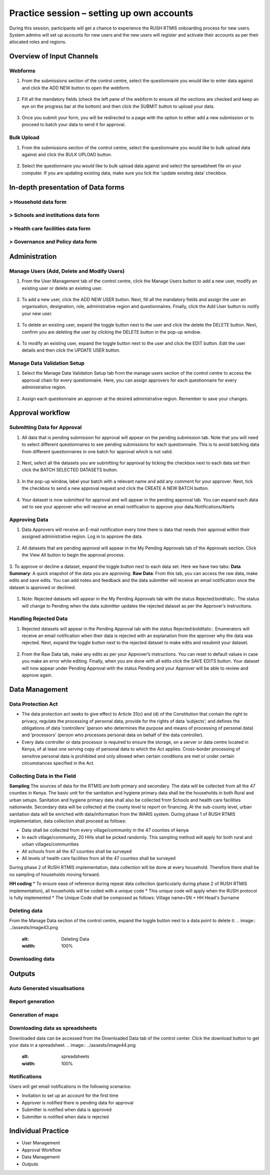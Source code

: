 Practice session – setting up own accounts
===========================================
During this session, participants will get a chance to experience the RUSH RTMIS onboarding process for new users. System admins will set up accounts for new users and the new users will register and activate their accounts as per their allocated roles and regions.

Overview of Input Channels
~~~~~~~~~~~~~~~~~~~~~~~~~~~

.. role:: green

.. role:: bolditalic
  :class: bolditalic

:green:`Webforms`
-----------------

1. From the submissions section of the control centre, select the questionnaire you would like to enter data against and click the :bolditalic:`ADD NEW` button to open the webform.
  .. image:: ../assests/image6.png
     :alt: Add new
     :width: 100%

2. Fill all the mandatory fields (check the left pane of the webform to ensure all the sections are checked and keep an eye on the progress bar at the bottom) and then click the :bolditalic:`SUBMIT` button to upload your data.
  .. image:: ../assests/image12.png
     :alt: Submit
     :width: 100%

3. Once you submit your form, you will be redirected to a page with the option to either add a new submission or to proceed to batch your data to send it for approval.
  .. image:: ../assests/image4.png
     :alt: New Submission
     :width: 100%

:green:`Bulk Upload`
--------------------

1. From the submissions section of the control centre, select the questionnaire you would like to bulk upload data against and click the :bolditalic:`BULK UPLOAD` button.
  .. image:: ../assests/image27.png
     :alt: Bulk Upload
     :width: 100%

2. Select the questionnaire you would like to bulk upload data against and select the spreadsheet file on your computer. If you are updating existing data, make sure you tick the ‘update existing data’ checkbox.
  .. image:: ../assests/image33.png
     :alt: Update
     :width: 100%


In-depth presentation of Data forms 
~~~~~~~~~~~~~~~~~~~~~~~~~~~~~~~~~~~~

:green:`> Household data form` 
--------------------------------
:green:`> Schools and institutions data form`
----------------------------------------------
:green:`> Health care facilities data form`
--------------------------------------------
:green:`> Governance and Policy data form`
--------------------------------------------

Administration
~~~~~~~~~~~~~~~

:green:`Manage Users (Add, Delete and Modify Users)`
------------------------------------------------------

1. From the User Management tab of the control centre, click the :bolditalic:`Manage Users` button to add a new user, modify an existing user or delete an existing user.
  .. image:: ../assests/image48.png
     :alt: Manage User
     :width: 100%

2. To add a new user, click the :bolditalic:`ADD NEW USER` button. Next, fill all the mandatory fields and assign the user an organisation, designation, role, administrative region and questionnaires. Finally, click the Add User button to notify your new user. 
  .. image:: ../assests/image23.png
     :alt: Add new User
     :width: 100%

  .. image:: ../assests/image36.png
     :alt: Add new User
     :width: 100%

3. To delete an existing user, expand the toggle button next to the user and click the delete the :bolditalic:`DELETE` button. Next, confirm you are deleting the user by clicking the DELETE button in the pop-up window.
  .. image:: ../assests/image29.png
     :alt: Delete User
     :width: 100%
  
  .. image:: ../assests/image1.png
     :alt: Delete User
     :width: 100%

4. To modify an existing user, expand the toggle button next to the user and click the :bolditalic:`EDIT` button. Edit the user details and then click the :bolditalic:`UPDATE USER` button.
  .. image:: ../assests/image24.png
     :alt: Delete User
     :width: 100%
  
  .. image:: ../assests/image8.png
     :alt: Edited User
     :width: 100%

:green:`Manage Data Validation Setup`
--------------------------------------

1. Select the :bolditalic:`Manage Data Validation Setup` tab from the manage users section of the control centre to access the approval chain for every questionnaire. Here, you can assign approvers for each questionnaire for every administrative region. 
  .. image:: ../assests/image47.png
     :alt: Data validation
     :width: 100%

2. Assign each questionnaire an approver at the desired administrative region. Remember to save your changes.
  .. image:: ../assests/image22.png
     :alt: Data validation
     :width: 100%

Approval workflow
~~~~~~~~~~~~~~~~~~

:green:`Submitting Data for Approval`
--------------------------------------

1. All data that is pending submission for approval will appear on the pending submission tab. Note that you will need to select different questionnaires to see :bolditalic:`pending submissions` for each questionnaire. This is to avoid batching data from different questionnaires in one batch for approval which is not valid.
  .. image:: ../assests/image37.png
     :alt: Data validation
     :width: 100%

2. Next, select all the datasets you are submitting for approval by ticking the checkbox next to each data set then click the :bolditalic:`BATCH SELECTED DATASETS` button.
  .. image:: ../assests/image45.png
     :alt: Data validation
     :width: 100%

3. In the pop-up window, label your batch with a relevant name and add any comment for your approver. Next, tick the checkbox to :bolditalic:`send a new approval request` and click the :bolditalic:`CREATE A NEW BATCH` button.
  .. image:: ../assests/image14.png
     :alt: Data validation
     :width: 100%

4. Your dataset is now submitted for approval and will appear in the :bolditalic:`pending approval` tab. You can expand each data set to see your approver who will receive an email notification to approve your data.Notifications/Alerts
  .. image:: ../assests/image46.png
     :alt: Data validation
     :width: 100%
 
:green:`Approving Data`
------------------------

1. Data Approvers will receive an E-mail notification every time there is data that needs their approval within their assigned administrative region. Log in to approve the data.
  .. image:: ../assests/image32.png
     :alt: Approving
     :width: 100%
 
2. All datasets that are pending approval will appear in the :bolditalic:`My Pending Approvals` tab of the Approvals section. Click the :bolditalic:`View All` button to begin the approval process.
  .. image:: ../assests/image38.png
     :alt: Approving
     :width: 100%
 
3. To approve or decline a dataset, expand the toggle button next to each data set. Here we have two tabs:
**Data Summary**: A quick snapshot of the data you are approving.
**Raw Data**: From this tab, you can access the raw data, make edits and save edits.
You can add notes and feedback and the data submitter will receive an email notification once the dataset is approved or declined.
  .. image:: ../assests/image7.png
     :alt: Decline or approve
     :width: 100%

  .. image:: ../assests/image2.png
     :alt: Decline or approve
     :width: 100%
 
1. Note: Rejected datasets will appear in the :bolditalic:`My Pending Approvals` tab with the status :bolditalic:`Rejected:bolditalic:`. The status will change to :bolditalic:`Pending` when the data submitter updates the rejected dataset as per the Approver’s instructions.

:green:`Handling Rejected Data`
--------------------------------

1. Rejected datasets will appear in the :bolditalic:`Pending Approval` tab with the status :bolditalic:`Rejected:bolditalic:`. Enumerators will receive an email notification when their data is rejected with an explanation from the approver why the data was rejected. Next, expand the toggle button next to the rejected dataset to make edits and resubmit your dataset.
  .. image:: ../assests/image26.png
     :alt: Reject Data
     :width: 100%

2. From the :bolditalic:`Raw Data` tab, make any edits as per your Approver’s instructions. You can reset to default values in case you make an error while editing. Finally, when you are done with all edits click the :bolditalic:`SAVE EDITS` button. Your dataset will now appear under :bolditalic:`Pending Approval` with the status :bolditalic:`Pending` and your Approver will be able to review and approve again.
  .. image:: ../assests/image5.png
     :alt: Reject Data
     :width: 100%

Data Management
~~~~~~~~~~~~~~~~

:green:`Data Protection Act`
-----------------------------

* The data protection act seeks to give effect to Article 31(c) and (d) of the Constitution that contain the right to privacy, regulate the processing of personal data, provide for the rights of data ‘subjects’; and defines the obligations of data ‘controllers’ (person who determines the purpose and means of processing of personal data) and ‘processors’ (person who processes personal data on behalf of the data controller).

* Every data controller or data processor is required to ensure the storage, on a server or data centre located in Kenya, of at least one serving copy of personal data to which the Act applies. Cross-border processing of sensitive personal data is prohibited and only allowed when certain conditions are met or under certain circumstances specified in the Act.

:green:`Collecting Data in the Field`
--------------------------------------

**Sampling**
The sources of data for the RTMIS are both primary and secondary. The data will be collected from all the 47 counties in Kenya. The basic unit for the sanitation and hygiene primary data shall be the households in both Rural and urban setups. Sanitation and hygiene primary data shall also be collected from Schools and health care facilities nationwide.   Secondary data will be collected at the county level to report on financing. At the sub-county level, urban sanitation data will be enriched with data/information from the WARIS system. During phase 1 of RUSH RTMIS implementation, data collection shall proceed as follows:

* Data shall be collected from every village/community in the 47 counties of kenya
* In each village/community, 20 HHs shall be picked randomly. This sampling method will apply for both rural and urban villages/communities
* All schools  from all the 47 counties shall be surveyed
* All levels of health care facilities from all the 47 counties shall be surveyed

During phase 2 of RUSH RTMIS implementation, data collection will be done at every household. Therefore there shall be no sampling of households moving forward.

**HH coding**
* To ensure ease of reference during repeat data collection (particularly during phase 2 of RUSH RTMIS implementation), all households will be coded with a unique code
* This unique code will apply when the RUSH protocol is fully implemented 
* The Unique Code shall be composed as follows:  Village name+SN + HH Head's Surname

:green:`Deleting data`
-----------------------

From the Manage Data section of the control centre, expand the toggle button next to a data point to delete it.
.. image:: ../assests/image43.png
    :alt: Deleting Data
    :width: 100%

:green:`Downloading data`
--------------------------

.. image:: ../assests/image11.png
    :alt: Downloading Data
    :width: 100%

.. image:: ../assests/image41.png
    :alt: Downloading Data
    :width: 100%

.. image:: ../assests/image44.png
    :alt: Downloading Data
    :width: 100%

Outputs
~~~~~~~~

:green:`Auto Generated visualisations`
---------------------------------------

.. image:: ../assests/image13.png
    :alt: Visualisations
    :width: 100%

.. image:: ../assests/image16.png
    :alt: Visualisations
    :width: 100%

.. image:: ../assests/image31.png
    :alt: Visualisations
    :width: 100%

:green:`Report generation`
--------------------------

:green:`Generation of maps`
-----------------------------

.. image:: ../assests/image42.png
    :alt: Maps
    :width: 100%

:green:`Downloading data as spreadsheets`
------------------------------------------

Downloaded data can be accessed from the Downloaded Data tab of the control center. Click the download button to get your data in a spreadsheet.
.. image:: ../assests/image44.png
    :alt: spreadsheets
    :width: 100%

:green:`Notifications`
------------------------

Users will get email notifications in the following scenarios:

* Invitation to set up an account for the first time
* Approver is notified there is pending data for approval
* Submitter is notified when data is approved
* Submitter is notified when data is rejected

.. image:: ../assests/image32.png
    :alt: Notifications
    :width: 100%

Individual Practice
~~~~~~~~~~~~~~~~~~~~

* User Management
* Approval Workflow
* Data Management
* Outputs
